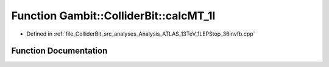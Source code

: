 .. _exhale_function_Analysis__ATLAS__13TeV__1LEPStop__36invfb_8cpp_1a10e4bc9637bbedebf77554eaab1cf8d4:

Function Gambit::ColliderBit::calcMT_1l
=======================================

- Defined in :ref:`file_ColliderBit_src_analyses_Analysis_ATLAS_13TeV_1LEPStop_36invfb.cpp`


Function Documentation
----------------------


.. doxygenfunction:: Gambit::ColliderBit::calcMT_1l(HEPUtils::P4, HEPUtils::P4)
   :project: GAMBIT